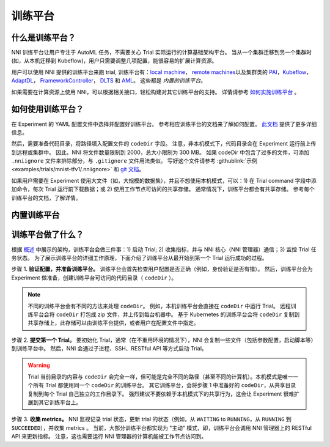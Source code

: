 训练平台
================

什么是训练平台？
-------------------------

NNI 训练平台让用户专注于 AutoML 任务，不需要关心 Trial 实际运行的计算基础架构平台。 当从一个集群迁移到另一个集群时 (如，从本机迁移到 Kubeflow)，用户只需要调整几项配置，能很容易的扩展计算资源。

用户可以使用 NNI 提供的训练平台来跑 trial, 训练平台有：`local machine <./LocalMode.rst>`__\ ， `remote machines <./RemoteMachineMode.rst>`__\ 以及集群类的 `PAI <./PaiMode.rst>`__\ ，`Kubeflow <./KubeflowMode.rst>`__\ ，`AdaptDL <./AdaptDLMode.rst>`__\ ， `FrameworkController <./FrameworkControllerMode.rst>`__\ ， `DLTS <./DLTSMode.rst>`__ 和 `AML <./AMLMode.rst>`__。 这些都是 *内置的训练平台*。

如果需要在计算资源上使用 NNI，可以根据相关接口，轻松构建对其它训练平台的支持。 详情请参考 `如何实施训练平台 <./HowToImplementTrainingService.rst>`__ 。

如何使用训练平台？
----------------------------

在 Experiment 的 YAML 配置文件中选择并配置好训练平台。 参考相应训练平台的文档来了解如何配置。 `此文档 <../Tutorial/ExperimentConfig.rst>`__ 提供了更多详细信息。

然后，需要准备代码目录，将路径填入配置文件的 ``codeDir`` 字段。 注意，非本机模式下，代码目录会在 Experiment 运行前上传到远程或集群中。 因此，NNI 将文件数量限制到 2000，总大小限制为 300 MB。 如果 codeDir 中包含了过多的文件，可添加 ``.nniignore`` 文件来排除部分，与 ``.gitignore`` 文件用法类似。 写好这个文件请参考 :githublink:`示例 <examples/trials/mnist-tfv1/.nniignore>` 和 `git 文档 <https://git-scm.com/docs/gitignore#_pattern_format>`__。

如果用户需要在 Experiment 使用大文件（如，大规模的数据集），并且不想使用本机模式，可以：1) 在 Trial command 字段中添加命令，每次 Trial 运行前下载数据；或 2) 使用工作节点可访问的共享存储。 通常情况下，训练平台都会有共享存储。 参考每个训练平台的文档，了解详情。

内置训练平台
--------------------------

.. list-table::
   :header-rows: 1
   :widths: auto

   * - 训练平台
     - 简介
   * - `Local <./LocalMode.rst>`__
     - NNI 支持在本机运行实验，称为 local 模式。 local 模式表示 NNI 会在运行 NNI Manager 进程计算机上运行 Trial 任务，支持 GPU 调度功能。
   * - `Remote <./RemoteMachineMode.rst>`__
     - NNI 支持通过 SSH 通道在多台计算机上运行 Experiment，称为 remote 模式。 NNI 需要这些计算机的访问权限，并假定已配置好了深度学习训练环境。 NNI 将在远程计算机上中提交 Trial 任务，并根据 GPU 资源调度 Trial 任务。
   * - `PAI <./PaiMode.rst>`__
     - NNI 支持在 `OpenPAI <https://github.com/Microsoft/pai>`__ (aka PAI) 上运行 Experiment，即 pai 模式。 在使用 NNI 的 pai 模式前, 需要有 `OpenPAI <https://github.com/Microsoft/pai>`__ 群集的账户。 如果没有 OpenPAI 账户，参考 `这里 <https://github.com/Microsoft/pai#how-to-deploy>`__ 来进行部署。 在 pai 模式中，会在 Docker 创建的容器中运行 Trial 程序。
   * - `Kubeflow <./KubeflowMode.rst>`__
     NNI 支持在 `Kubeflow <https://github.com/kubeflow/kubeflow>`__ 上运行，称为 kubeflow 模式。 在开始使用 NNI 的 Kubeflow 模式前，需要有一个 Kubernetes 集群，可以是私有部署的，或者是 `Azure Kubernetes Service(AKS) <https://azure.microsoft.com/en-us/services/kubernetes-service/>`__，并需要一台配置好  `kubeconfig <https://kubernetes.io/docs/concepts/configuration/organize-cluster-access-kubeconfig/>`__ 的 Ubuntu 计算机连接到此 Kubernetes 集群。 如果不熟悉 Kubernetes，可先浏览 `这里 <https://kubernetes.io/docs/tutorials/kubernetes-basics/>`__ 。 在 kubeflow 模式下，每个 Trial 程序会在 Kubernetes 集群中作为一个 Kubeflow 作业来运行。
   * - `AdaptDL <./AdaptDLMode.rst>`__
     NNI 支持在 `AdaptDL <https://github.com/petuum/adaptdl>`__ 上运行，称为 AdaptDL 模式。 在开始使用 AdaptDL 模式之前，应该具有 Kubernetes 集群。
   * - `FrameworkController <./FrameworkControllerMode.rst>`__
     NNI 支持使用 `FrameworkController <https://github.com/Microsoft/frameworkcontroller>`__，来运行 Experiment，称之为 frameworkcontroller 模式。 FrameworkController 构建于 Kubernetes 上，用于编排各种应用。这样，可以不用为某个深度学习框架安装 Kubeflow 的 tf-operator 或 pytorch-operator 等。 而直接用 FrameworkController 作为 NNI Experiment 的训练平台。
   * - `DLTS <./DLTSMode.rst>`__
     NNI 支持在 `DLTS <https://github.com/microsoft/DLWorkspace.git>`__ 上运行 Experiment，这是一个由微软开源的工具包。
   * - `AML <./AMLMode.rst>`__
     NNI 支持在 `AML <https://azure.microsoft.com/en-us/services/machine-learning/>`__ 上运行 Experiment，称为 aml 模式。


训练平台做了什么？
------------------------------


.. raw:: html

   <p align="center">
   <img src="https://user-images.githubusercontent.com/23273522/51816536-ed055580-2301-11e9-8ad8-605a79ee1b9a.png" alt="drawing" width="700"/>
   </p>


根据 `概述 <../Overview.rst>`__ 中展示的架构，训练平台会做三件事：1) 启动 Trial; 2) 收集指标，并与 NNI 核心（NNI 管理器）通信；3) 监控 Trial 任务状态。 为了展示训练平台的详细工作原理，下面介绍了训练平台从最开始到第一个 Trial 运行成功的过程。

步骤 1. **验证配置，并准备训练平台。** 训练平台会首先检查用户配置是否正确（例如，身份验证是否有错）。 然后，训练平台会为 Experiment 做准备，创建训练平台可访问的代码目录（ ``codeDir`` ）。

.. Note:: 不同的训练平台会有不同的方法来处理 ``codeDir``。 例如，本机训练平台会直接在 ``codeDir`` 中运行 Trial。 远程训练平台会将 ``codeDir`` 打包成 zip 文件，并上传到每台机器中。 基于 Kubernetes 的训练平台会将 ``codeDir`` 复制到共享存储上，此存储可以由训练平台提供，或者用户在配置文件中指定。

步骤 2. **提交第一个 Trial。** 要初始化 Trial，通常（在不重用环境的情况下），NNI 会复制一些文件（包括参数配置，启动脚本等）到训练平台中。 然后，NNI 会通过子进程、SSH、RESTful API 等方式启动 Trial。

.. Warning:: Trial 当前目录的内容与 ``codeDir`` 会完全一样，但可能是完全不同的路径（甚至不同的计算机）。本机模式是唯一一个所有 Trial 都使用同一个 ``codeDir`` 的训练平台。 其它训练平台，会将步骤 1 中准备好的 ``codeDir``，从共享目录复制到每个 Trial 自己独立的工作目录下。 强烈建议不要依赖于本机模式下的共享行为，这会让 Experiment 很难扩展到其它训练平台上。

步骤 3. **收集 metrics。**  NNI 监视记录 trial 状态，更新 trial 的状态（例如，从 ``WAITING`` to ``RUNNING``，从 ``RUNNING`` 到 ``SUCCEEDED``），并收集 metrics 。 当前，大部分训练平台都实现为 "主动" 模式，即，训练平台会调用 NNI 管理器上的 RESTful API 来更新指标。 注意，这也需要运行 NNI 管理器的计算机能被工作节点访问到。
